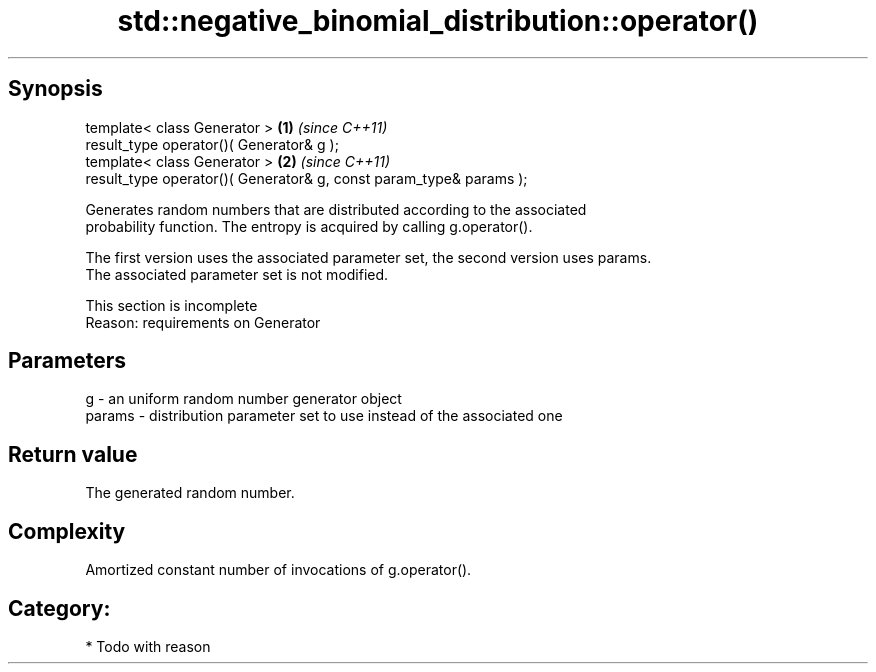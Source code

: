 .TH std::negative_binomial_distribution::operator() 3 "Apr 19 2014" "1.0.0" "C++ Standard Libary"
.SH Synopsis
   template< class Generator >                                       \fB(1)\fP \fI(since C++11)\fP
   result_type operator()( Generator& g );
   template< class Generator >                                       \fB(2)\fP \fI(since C++11)\fP
   result_type operator()( Generator& g, const param_type& params );

   Generates random numbers that are distributed according to the associated
   probability function. The entropy is acquired by calling g.operator().

   The first version uses the associated parameter set, the second version uses params.
   The associated parameter set is not modified.

    This section is incomplete
    Reason: requirements on Generator

.SH Parameters

   g      - an uniform random number generator object
   params - distribution parameter set to use instead of the associated one

.SH Return value

   The generated random number.

.SH Complexity

   Amortized constant number of invocations of g.operator().

.SH Category:

     * Todo with reason
